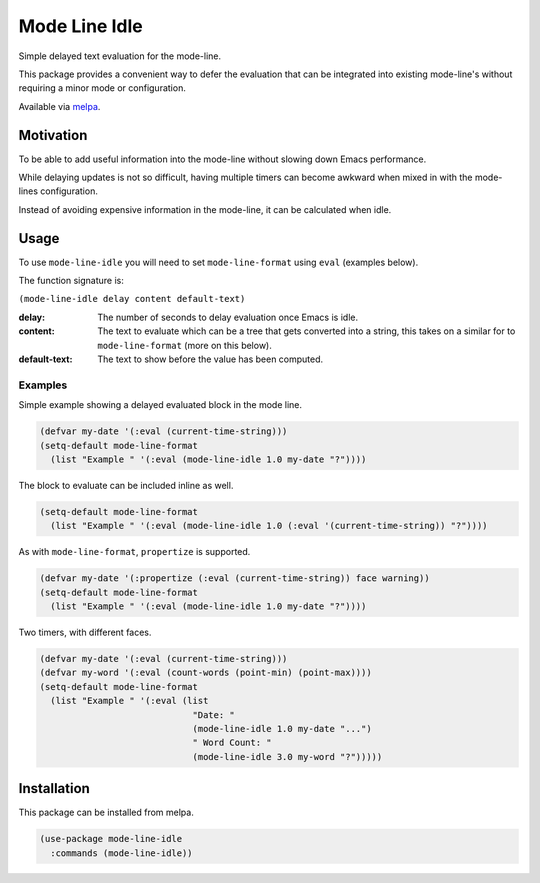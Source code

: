 ##############
Mode Line Idle
##############

Simple delayed text evaluation for the mode-line.

This package provides a convenient way to defer the evaluation that can be integrated into existing mode-line's
without requiring a minor mode or configuration.

Available via `melpa <https://melpa.org/#/mode-line-idle>`__.


Motivation
==========

To be able to add useful information into the mode-line without slowing down Emacs performance.

While delaying updates is not so difficult,
having multiple timers can become awkward when mixed in with the mode-lines configuration.

Instead of avoiding expensive information in the mode-line, it can be calculated when idle.


Usage
=====

To use ``mode-line-idle`` you will need to set ``mode-line-format`` using ``eval`` (examples below).

The function signature is:

``(mode-line-idle delay content default-text)``

:delay:
   The number of seconds to delay evaluation once Emacs is idle.
:content:
   The text to evaluate which can be a tree that gets converted into a string,
   this takes on a similar for to ``mode-line-format`` (more on this below).
:default-text:
   The text to show before the value has been computed.


Examples
--------

Simple example showing a delayed evaluated block in the mode line.

.. code-block:: elisp

   (defvar my-date '(:eval (current-time-string)))
   (setq-default mode-line-format
     (list "Example " '(:eval (mode-line-idle 1.0 my-date "?"))))

The block to evaluate can be included inline as well.

.. code-block:: elisp

   (setq-default mode-line-format
     (list "Example " '(:eval (mode-line-idle 1.0 (:eval '(current-time-string)) "?"))))

As with ``mode-line-format``, ``propertize`` is supported.

.. code-block:: elisp

   (defvar my-date '(:propertize (:eval (current-time-string)) face warning))
   (setq-default mode-line-format
     (list "Example " '(:eval (mode-line-idle 1.0 my-date "?"))))


Two timers, with different faces.

.. code-block:: elisp

   (defvar my-date '(:eval (current-time-string)))
   (defvar my-word '(:eval (count-words (point-min) (point-max))))
   (setq-default mode-line-format
     (list "Example " '(:eval (list
                                "Date: "
                                (mode-line-idle 1.0 my-date "...")
                                " Word Count: "
                                (mode-line-idle 3.0 my-word "?")))))


Installation
============

This package can be installed from melpa.

.. code-block:: elisp

   (use-package mode-line-idle
     :commands (mode-line-idle))
